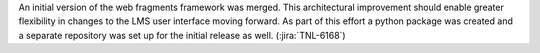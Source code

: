 An initial version of the web fragments framework was merged. This
architectural improvement should enable greater flexibility in changes to the
LMS user interface moving forward. As part of this effort a python package was
created and a separate repository was set up for the initial release as well.
(:jira:`TNL-6168`)
